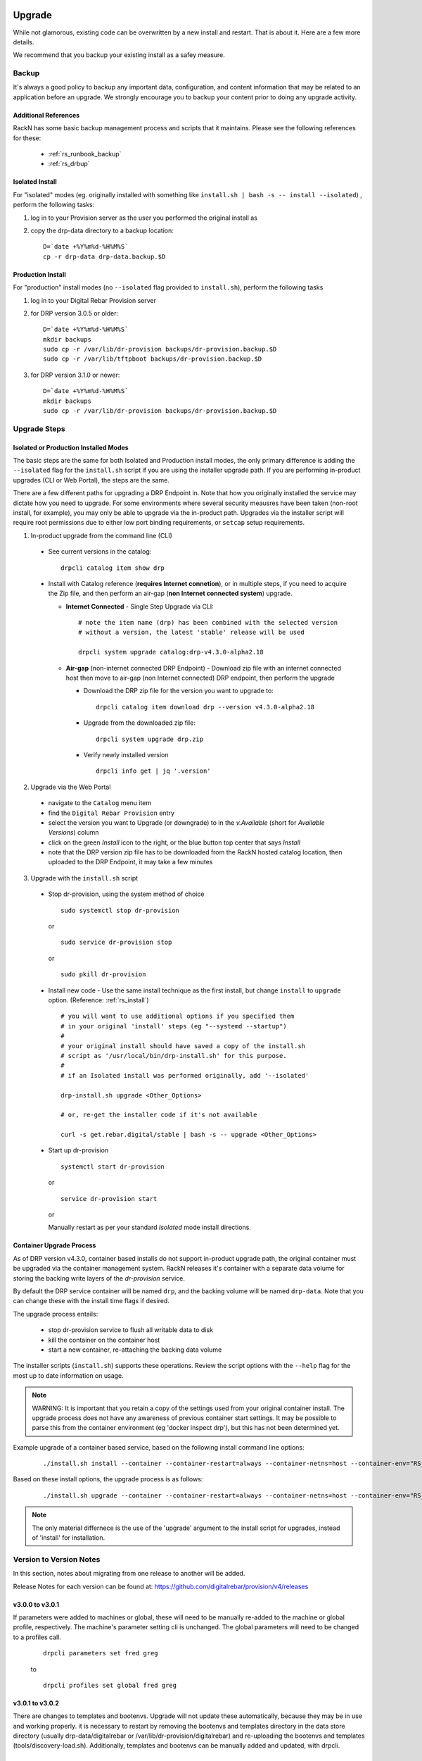 .. Copyright (c) 2017 RackN Inc.
.. Licensed under the Apache License, Version 2.0 (the "License");
.. Digital Rebar Provision documentation under Digital Rebar master license
.. index::
  pair: Digital Rebar Provision; Upgrade

.. _rs_upgrade:

Upgrade
~~~~~~~

While not glamorous, existing code can be overwritten by a new install and
restart.  That is about it.  Here are a few more details.

We recommend that you backup your existing install as a safey measure.


Backup
======

It's always a good policy to backup any important data, configuration, and
content information that may be related to an application before an upgrade.
We strongly encourage you to backup your content prior to doing any upgrade activity.


Additional References
---------------------

RackN has some basic backup management process and scripts that it maintains.  Please
see the following references for these:

  * :ref:`rs_runbook_backup`
  * :ref:`rs_drbup`


Isolated Install
----------------

For "isolated" modes (eg. originally installed with something like
``install.sh | bash -s -- install --isolated``) , perform the following tasks:

#. log in to your Provision server as the user you performed the original install as
#. copy the drp-data directory to a backup location:
   ::

     D=`date +%Y%m%d-%H%M%S`
     cp -r drp-data drp-data.backup.$D


Production Install
------------------

For "production" install modes (no ``--isolated`` flag provided to ``install.sh``), perform the following tasks

#. log in to  your Digital Rebar Provision server
#. for DRP version 3.0.5 or older:
   ::

     D=`date +%Y%m%d-%H%M%S`
     mkdir backups
     sudo cp -r /var/lib/dr-provision backups/dr-provision.backup.$D
     sudo cp -r /var/lib/tftpboot backups/dr-provision.backup.$D

#. for DRP version 3.1.0 or newer:
   ::

     D=`date +%Y%m%d-%H%M%S`
     mkdir backups
     sudo cp -r /var/lib/dr-provision backups/dr-provision.backup.$D


Upgrade Steps
=============

Isolated or Production Installed Modes
--------------------------------------

The basic steps are the same for both Isolated and Production install modes, the only
primary difference is adding the ``--isolated`` flag for the ``install.sh`` script if
you are using the installer upgrade path.  If you are performing in-product upgrades
(CLI or Web Portal), the steps are the same.

There are a few different paths for upgrading a DRP Endpoint in.  Note that how you
originally installed the service may dictate how you need to upgrade.  For some
environments where several security meausres have been taken (non-root install, for
example), you may only be able to upgrade via the in-product path.  Upgrades via the
installer script will require root permissions due to either low port binding
requirements, or ``setcap`` setup requirements.

1. In-product upgrade from the command line (CLI)

  * See current versions in the catalog:

    ::

       drpcli catalog item show drp

  * Install with Catalog reference (**requires Internet connetion**), or in multiple
    steps, if you need to acquire the Zip file, and then perform an air-gap (**non
    Internet connected system**) upgrade.

    * **Internet Connected** - Single Step Upgrade via CLI:

      ::

        # note the item name (drp) has been combined with the selected version
        # without a version, the latest 'stable' release will be used

        drpcli system upgrade catalog:drp-v4.3.0-alpha2.18

    * **Air-gap** (non-internet connected DRP Endpoint) - Download zip file with an
      internet connected host then move to air-gap (non Internet connected) DRP
      endpoint, then perform the upgrade

      *  Download the DRP zip file for the version you want to upgrade to:

        ::

          drpcli catalog item download drp --version v4.3.0-alpha2.18

      * Upgrade from the downloaded zip file:

        ::

          drpcli system upgrade drp.zip

      * Verify newly installed version

        ::

          drpcli info get | jq '.version'

2. Upgrade via the Web Portal

  * navigate to the ``Catalog`` menu item
  * find the ``Digital Rebar Provision`` entry
  * select the version you want to Upgrade (or downgrade) to in the *v.Available*
    (short for *Available Versions*) column
  * click on the green *Install* icon to the right, or the blue button top center
    that says *Install*
  * note that the DRP version zip file has to be downloaded from the RackN hosted
    catalog location, then uploaded to the DRP Endpoint, it may take a few minutes

3. Upgrade with the ``install.sh`` script

  * Stop dr-provision, using the system method of choice

    ::

      sudo systemctl stop dr-provision

    or

    ::

      sudo service dr-provision stop

    or

    ::

      sudo pkill dr-provision

  * Install new code - Use the same install technique as the first install, but
    change ``install`` to ``upgrade`` option.  (Reference: :ref:`rs_install`)

    ::

      # you will want to use additional options if you specified them
      # in your original 'install' steps (eg "--systemd --startup")
      #
      # your original install should have saved a copy of the install.sh
      # script as '/usr/local/bin/drp-install.sh' for this purpose.
      #
      # if an Isolated install was performed originally, add '--isolated'

      drp-install.sh upgrade <Other_Options>

      # or, re-get the installer code if it's not available

      curl -s get.rebar.digital/stable | bash -s -- upgrade <Other_Options>

  * Start up dr-provision

    ::

      systemctl start dr-provision

    or

    ::

      service dr-provision start

    or

    Manually restart as per your standard *Isolated* mode install directions.


.. _rs_upgrade_container:

Container Upgrade Process
-------------------------

As of DRP version v4.3.0, container based installs do not support in-product
upgrade path, the original container must be upgraded via the container
management system.  RackN releases it's container with a separate data
volume for storing the backing write layers of the *dr-provision* service.

By default the DRP service container will be named ``drp``, and the backing
volume will be named ``drp-data``.  Note that you can change these with the
install time flags if desired.

The upgrade process entails:

  * stop dr-provision service to flush all writable data to disk
  * kill the container on the container host
  * start a new container, re-attaching the backing data volume

The installer scripts (``install.sh``) supports these operations.  Review the
script options with the ``--help`` flag for the most up to date information on
usage.

.. note:: WARNING: It is important that you retain a copy of the settings used
          from your original container install.  The upgrade process does not
          have any awareness of previous container start settings.  It may be
          possible to parse this from the container environment (eg 'docker
          inspect drp'), but this has not been determined yet.

Example upgrade of a container based service, based on the following install
command line options:

  ::

    ./install.sh install --container --container-restart=always --container-netns=host --container-env="RS_METRICS_PORT=8888 RS_BINL_PORT=1104"

Based on these install options, the upgrade process is as follows:

  ::

    ./install.sh upgrade --container --container-restart=always --container-netns=host --container-env="RS_METRICS_PORT=8888 RS_BINL_PORT=1104"

.. note:: The only material differnece is the use of the 'upgrade' argument to the
          install script for upgrades, instead of 'install' for installation.

Version to Version Notes
========================

In this section, notes about migrating from one release to another will be added.

Release Notes for each version can be found at:  https://github.com/digitalrebar/provision/v4/releases

v3.0.0 to v3.0.1
----------------
If parameters were added to machines or global, these will need to be manually re-added to the machine or
global profile, respectively.  The machine's parameter setting cli is unchanged.  The global parameters will
need to be changed to a profiles call.

  ::

    drpcli parameters set fred greg

  to

  ::

    drpcli profiles set global fred greg


v3.0.1 to v3.0.2
----------------
There are changes to templates and bootenvs.  Upgrade will not update these automatically, because they may be in
use and working properly.  it is necessary to restart by removing the bootenvs and templates directory in
the data store directory (usually drp-data/digitalrebar or /var/lib/dr-provision/digitalrebar) and re-uploading
the bootenvs and templates (tools/discovery-load.sh).  Additionally, templates and bootenvs can be manually added and updated,
with drpcli.

v3.0.2 to v3.0.3
----------------
This is a quick turn release to address the issue with updating bootenvs.  This is a CLI code and docs only change.

v3.0.3 to v3.0.4
----------------
Nothing needs to be done.

v3.0.4 to v3.0.5
----------------
Nothing needs to be done.

v3.0.5 to v3.1.0
----------------
`Release Notes for v3.1.0 <https://github.com/digitalrebar/provision/v4/releases/tag/v3.1.0>`_

The v3.1.0 ``install.sh`` script now supports an ``--upgrade`` flag.  Depending on your installation method (eg ``isolated`` or ``production`` mode), the behavior of the flag will alter the installation process slightly.  Please ensure you `Backup`_ your content and configurations first just in case.

For ``isolated`` mode:

  ::

    install.sh --upgrade --isolated install


.. note:: You must be in the same directory path that you performed the initial install from for the upgrade to be successful.


For ``production`` mode:

The ``production`` mode update process will move around several directories and consolidate them to a single location.  In previous versions (v3.0.5 and older), the following two default directories were used in ``production`` mode:

  ::

    /var/lib/dr-provision - Digital Rebar Provision configurations and information
    /var/lib/tftpboot - TFTP boot root directory for serving content when TFTPD service enabled

In DRP v3.1.0 and newer, the content will be moved by the ``--upgrade`` function as follows:

  ::

    /var/lib/dr-provision/digitalrebar - old "dr-provision" directory
    /var/lib/dr-provision/tftpboot - old "tftpboot" directory


.. note:: Digital Rebar Provision version 3.1.0 introduced a new behavior to the ``subnets`` definitions.  ``subnets`` may now be ``enabled`` or ``disableed`` to selectively turn on/off provisioning for a given subnet.  By default, a subnet witll be disabled.  After an upgrade, you MUST enable the subnet for it to function again. See `Subnet Enabled`_ for additional details.


Subnet Enabled
++++++++++++++

Starting in v3.1.0, subnet objects have an enabled flag that allows for subnets to be turned off without deleting them.  This value defaults to false (off).  To enable existing subnets, you will need to do the following for each subnet in your system:

  ::

    drpcli subnets update subnet1 '{ "Enabled": true }'

Replace *subnet1* with the name of your subnet.  You may obtain a list of configured subnets with:

  ::

    drpcli subnets list | jq -r '.[].Name'


v3.1.0 to v3.2.0
----------------

`Release Notes for v3.2.0 <https://github.com/digitalrebar/provision/v4/releases/tag/v3.2.0>`_

There are fairly significant updates to the DRP Contents structure and layout in v3.2.0.  If you are upgrading to v3.2.0 you must remove any Digital Rebar and RackN content that you have installed in your Provisioning endpoint.  The following outline will help you understand the necessary steps.  If you have any issues with the upgrade process, please drop by the Slack #community channel for additional help.

Please read the steps through carefully, and make note of the current contents/plugins you currently have installed.  You will have to re-add these elements again.  You absolutely should backup your existing install prior to this upgrade.

  1. Overview

    Overiew of the update steps necessary, you should do in the following order.

    1. Update DRP to "stable" (v3.2.0)
    #. Remove Old Content
    #. Add Content back that was removed
    #. Update plugins
    #. Fix up things

  2. Updating DRP Endpoint

    If you are running isolated, do this (remove ``--isolated`` if you are not using isolated mode):

    ::

      curl -fsSL get.rebar.digital/stable | bash -s -- upgrade --isolated

    This will force the update of the local binaries to v3.2.0 stable.  Make sure you stop DRP process (``sudo killall dr-provision``, or ``sudo systemctl stop dr-provision.service``).

    Verify that your ``/etc/systemd/services/dr-provision`` start up file is still correct for your environment, if running a production install type.

    Restart DRP (follow ``--isolated`` mode start steps if in isolated mode; or ``sudo systemctl start dr-provision.service``)

    If in ``--isolated`` mode, don’t forget to copy ``drpcli`` and/or ``dr-provision`` binaries to where you prefer to keep them (eg ``$HOME/bin`` or ``/usr/local/bin``, etc... .

  3. Remove old content

    With the rework of content, you need to remove the following content packages if they were previously installed.

    ::

      os-linux
      os-discovery
      drp-community-content (if you are really behind, Digital Rebar Community Content).
      ipmi
      packet
      virtualbox

  4. Put the content back

    Install the new v3.2.0 content packs.  Note that the names have changed, and the mix of "ce-" and non-Community Content names has gone away.  For example; what originally was ``drp-community-content`` which included things like ``ce-sledgehammer`` is now moved to just ``sledgehammer``.  The RackN registered content of ``os-linux`` and ``os-discovery`` have now been folded in to the below content packs.

    ::

      drp-community-content - it is a must just get it.
      task-library - New RackN library of services for doing interesting things.
      drp-community-contrib - this is old or experimental things like centos6 or SL6.

  5. Update the plugins

    If you have any plugins installed, update them now.

    To facilitate version tracking, plugins provide their own content as a injected content from the plugin.  When the plugin is added, it will also add a content layer that will show up in the content packages section.

    Previously, a ``plugin-provider`` was installed separately from a Content of the same name.

  6. Fix things up

    This is mainly if you were using the Community Content version of things (``drp-community-content``, and BootEnvs with a prefix of ``ce-``).  The BootEnvs names change, by removing the prefix of "ce-" from the name.

    Make sure all the bootenvs are up to date and available.  This is a task you should always do after updating content.  If the BootEnv is marked with an "X" in the UX, or ``"Available": false`` from the CLI/API, you'll need to reload the ISO for the BootEnv.

    Then go to *Info & Preferences* and make sure your default stage and bootenvs are still valid.

    - This is where ``ce-sledgehammer`` becomes ``sledgehammer`` and ``ce-discovery`` becomes ``discovery``
    - The same with ``ce-ubuntu-16.04-install`` becomes ``ubuntu-16.04-install``.
    - The same with ``ce-centos-7.4.1708-install`` becomes ``centos-7-install``.

  Example pseudo-script to make changes:

    Please carefully read through this script and make sure it correlates to your installed content.  It is provided only as an example, and will absolutely require (possibly just minor) modifications for your environment.

    YOU MUST MODIFY THE *RACK_AUTH* variable appropriately for the download authentication to work correctly.

    ::

      # see all contents
      drpcli contents list

      # list JUST the names of the contents - note what you have installed,
      # you may need to re-install it below
      drpcli contents list | jq -r '.[].meta.Name' | egrep -v "BackingStore|BasicStore"

      # list which plugins you have installed - note it, you may need to install
      # it below
      drpcli plugin_providers list | jq '.[].Name'

      # go to RackN UX - log in, go to Hamburger menu (upper left, 3 horizontal lines)
      # go to Organization - User Profile - copy your UUID for Unique User Identity
      export CATALOG="https://api.rackn.io/catalog"

      # get raw output of just the content packs
      for CONTENT in `drpcli contents list | jq -r '.[].meta.Name' | egrep -v "BackingStore|BasicStore"`
      do
        echo "remove content:   $CONTENT"
        drpcli contents destroy $CONTENT
      done

      # install content
      for CONTENT in drp-community-content task-library drp-community-contrib
      do
        echo "install content:  $CONTENT"
        curl -s $CATALOG/content/${CONTENT} -o $CONTENT.json
        drpcli contents create -< $CONTENT.json
      done

      # change "plug1", "plug2", etc... to the plugin provider names you need
      # examples:  "slack", "packet-ipmi", "ipmi"
      for PLUGIN in plug1 plug2 plug3
      do
        echo "install plugin:  $PLUGIN"
        curl -s $CATALOG/plugin/${PLUGIN} -o $PLUGIN.json
        drpcli contents create -< $PLUGIN.json
      done

      # Ensure the Stage, Default, and Unknown BootEnv are set to valid values
      # adjust these as appropriate
      drpcli prefs set defaultStage discover defaultBootEnv sledgehammer unknownBootEnv discovery

    Again - make sure you modify things appropriately in the above scriptlet.


Content Changes
+++++++++++++++

Prior to restart Digital Rebar Provision endpoint - you may need to fix the Machines JSON entries for the ``Meta`` field.  It used to be an optional field, but is now required.  If your ``Meta`` field is set to ``null``, or non-existent, DRP will not startup correctly.  You will receive the following error message on start:
  ::

    dr-provision2018/01/07 15:14:01.275082 Extracting Default Assets
    panic: assignment to entry in nil map

To correct the problem, you will need to edit your JSON configuration files for your Machines. You can find your Machines spec files in ``/var/lib/dr-provision/digitalrebar/machines`` if you are running in *production* mode install.  If you are running in *isolated* mode, you will need to locate your ``drp-data`` directory which is in the base directory where you performed the install at; the machines directory will be ``drp-data/digitalrebar/machines``.

There may be two ``Meta`` tags.  You do NOT need to modify the ``Meta`` tag that is located in the *Params* section.

Change the first ``Meta`` tag as follows:
  ::

      # from:
      "Meta":null,

      # to something like:
      "Meta":{"feature-flags":"change-stage-v2"},

It is entirely possible that the ``Meta`` field is completely missing.  If so - inject the full ``Meta`` field as specified above.

``drpcli`` changes
++++++++++++++++++

Please see the `Release Notes <https://github.com/digitalrebar/provision/v4/releases/tag/v3.4.0>`_ for information related to the ``drpcli`` command line changes.  The most notable changes that may impact your use (eg in existing scripts) of the tool:

#. Plugin upload method changed:

  ::

    # prior to v3.4.0
    drpcli plugin_providers upload $PLUGIN as $PLUG_NAME

    # v3.4.0 and newer version method:
    drpcli plugin_providers upload $PLUG_NAME from $PLUGIN

2. Many commands now have new *helper* capabilities.  See each command outputs relevant help statement.

Install Script Changed
~~~~~~~~~~~~~~~~~~~~~~

There are minor changes to the install script for isolated mode.  Production mode installs are still done and updated the same way.  For isolated, there are some new flags and options.  Please see the commands output for more details or check the updated :ref:`rs_quickstart`.

For current ``install.sh`` script usage information, please run:

  ::

    install.sh --help


For complete details.

